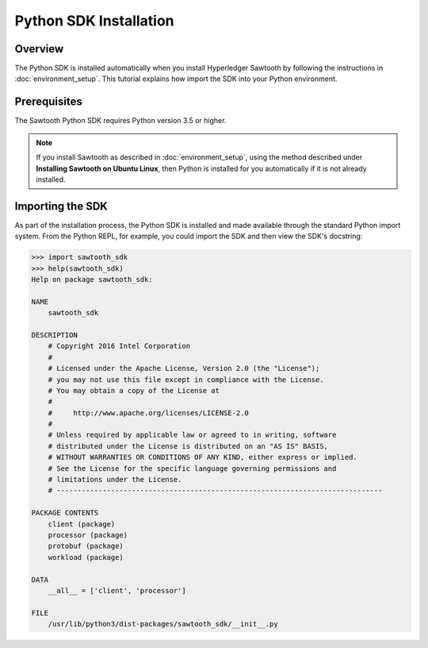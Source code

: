 

***********************
Python SDK Installation
***********************

Overview
========

The Python SDK is installed automatically when you install Hyperledger
Sawtooth by following the instructions in :doc:`environment_setup`. This
tutorial explains how import the SDK into your Python environment.


Prerequisites
=============

The Sawtooth Python SDK requires Python version 3.5 or higher.

.. note::

    If you install Sawtooth as described in :doc:`environment_setup`, using the method
    described under **Installing Sawtooth on Ubuntu Linux**, then Python is installed
    for you automatically if it is not already installed.


Importing the SDK
=================

As part of the installation process, the Python SDK is installed and made available through
the standard Python import system. From the Python REPL, for example, you could import
the SDK and then view the SDK's docstring:

.. code-block:: python

    >>> import sawtooth_sdk
    >>> help(sawtooth_sdk)
    Help on package sawtooth_sdk:

    NAME
        sawtooth_sdk

    DESCRIPTION
        # Copyright 2016 Intel Corporation
        #
        # Licensed under the Apache License, Version 2.0 (the "License");
        # you may not use this file except in compliance with the License.
        # You may obtain a copy of the License at
        #
        #     http://www.apache.org/licenses/LICENSE-2.0
        #
        # Unless required by applicable law or agreed to in writing, software
        # distributed under the License is distributed on an "AS IS" BASIS,
        # WITHOUT WARRANTIES OR CONDITIONS OF ANY KIND, either express or implied.
        # See the License for the specific language governing permissions and
        # limitations under the License.
        # ------------------------------------------------------------------------------

    PACKAGE CONTENTS
        client (package)
        processor (package)
        protobuf (package)
        workload (package)

    DATA
        __all__ = ['client', 'processor']

    FILE
        /usr/lib/python3/dist-packages/sawtooth_sdk/__init__.py


